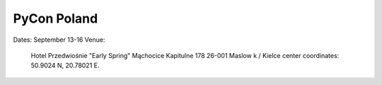 =============
PyCon Poland
=============

Dates: September 13-16
Venue:

    Hotel Przedwiośnie "Early Spring" 
    Mąchocice Kapitulne 178 
    26-001 Maslow k / Kielce 
    center coordinates: 50.9024 N, 20.78021 E.

